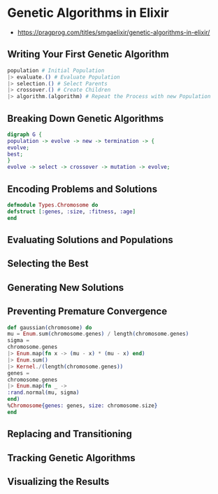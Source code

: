 * Genetic Algorithms in Elixir

- https://pragprog.com/titles/smgaelixir/genetic-algorithms-in-elixir/

** Writing Your First Genetic Algorithm

#+begin_src elixir
population # Initial Population
|> evaluate.() # Evaluate Population
|> selection.() # Select Parents
|> crossover.() # Create Children
|> algorithm.(algorithm) # Repeat the Process with new Population
#+end_src

** Breaking Down Genetic Algorithms

#+begin_src dot
digraph G {
population -> evolve -> new -> termination -> {
evolve;
best;
}
evolve -> select -> crossover -> mutation -> evolve;
#+end_src

** Encoding Problems and Solutions

#+begin_src elixir
defmodule Types.Chromosome do
defstruct [:genes, :size, :fitness, :age]
end
#+end_src

** Evaluating Solutions and Populations


** Selecting the Best

** Generating New Solutions

** Preventing Premature Convergence

#+begin_src elixir
def gaussian(chromosome) do
mu = Enum.sum(chromosome.genes) / length(chromosome.genes)
sigma =
chromosome.genes
|> Enum.map(fn x -> (mu - x) * (mu - x) end)
|> Enum.sum()
|> Kernel./(length(chromosome.genes))
genes =
chromosome.genes
|> Enum.map(fn _ ->
:rand.normal(mu, sigma)
end)
%Chromosome{genes: genes, size: chromosome.size}
end
#+end_src

** Replacing and Transitioning

** Tracking Genetic Algorithms

** Visualizing the Results
